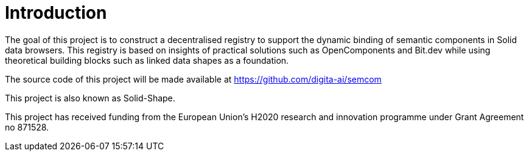 = Introduction
:description: A description of the project.
:sectanchors:
:url-repo: https://github.com/digita-ai/semcom
:page-tags: engineering

The goal of this project is to construct a decentralised registry to support the dynamic binding of semantic components in Solid data browsers. This registry is based on insights of practical solutions such as OpenComponents and Bit.dev while using theoretical building blocks such as linked data shapes as a foundation.

The source code of this project will be made available at https://github.com/digita-ai/semcom 

This project is also known as Solid-Shape.

This project has received funding from the European Union’s H2020 research and innovation programme under Grant Agreement no 871528.
